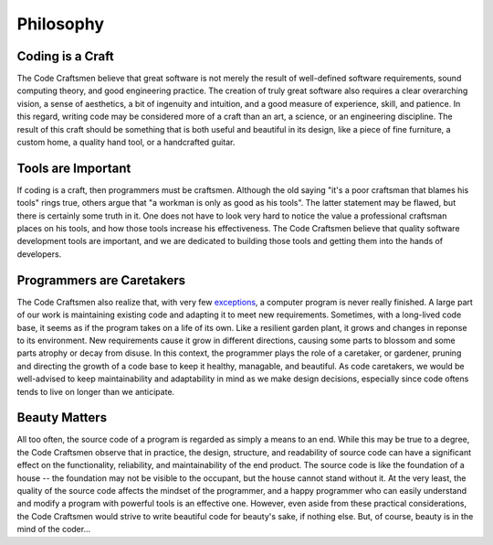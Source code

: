 .. _philosopy:

==========
Philosophy
==========

Coding is a Craft
=================

The Code Craftsmen believe that great software is not merely the
result of well-defined software requirements, sound computing theory,
and good engineering practice.  The creation of truly great software
also requires a clear overarching vision, a sense of aesthetics, a bit
of ingenuity and intuition, and a good measure of experience, skill,
and patience.  In this regard, writing code may be considered more of
a craft than an art, a science, or an engineering discipline.  The
result of this craft should be something that is both useful and
beautiful in its design, like a piece of fine furniture, a custom
home, a quality hand tool, or a handcrafted guitar.

Tools are Important
===================

If coding is a craft, then programmers must be craftsmen.  Although
the old saying "it's a poor craftsman that blames his tools" rings
true, others argue that "a workman is only as good as his tools".  The
latter statement may be flawed, but there is certainly some truth in
it.  One does not have to look very hard to notice the value a
professional craftsman places on his tools, and how those tools
increase his effectiveness.  The Code Craftsmen believe that quality
software development tools are important, and we are dedicated to
building those tools and getting them into the hands of developers.

Programmers are Caretakers
==========================

The Code Craftsmen also realize that, with very few `exceptions`_, a
computer program is never really finished.  A large part of our work
is maintaining existing code and adapting it to meet new requirements.
Sometimes, with a long-lived code base, it seems as if the program
takes on a life of its own.  Like a resilient garden plant, it grows
and changes in reponse to its environment.  New requirements cause it
grow in different directions, causing some parts to blossom and some
parts atrophy or decay from disuse.  In this context, the programmer
plays the role of a caretaker, or gardener, pruning and directing the
growth of a code base to keep it healthy, managable, and beautiful.
As code caretakers, we would be well-advised to keep maintainability
and adaptability in mind as we make design decisions, especially since
code oftens tends to live on longer than we anticipate.

Beauty Matters
==============

All too often, the source code of a program is regarded as simply a
means to an end.  While this may be true to a degree, the Code
Craftsmen observe that in practice, the design, structure, and
readability of source code can have a significant effect on the
functionality, reliability, and maintainability of the end product.
The source code is like the foundation of a house -- the foundation
may not be visible to the occupant, but the house cannot stand without
it.  At the very least, the quality of the source code affects the
mindset of the programmer, and a happy programmer who can easily
understand and modify a program with powerful tools is an effective
one.  However, even aside from these practical considerations, the
Code Craftsmen would strive to write beautiful code for beauty's sake,
if nothing else.  But, of course, beauty is in the mind of the
coder...

.. _exceptions: https://texfaq.org/FAQ-TeXfuture
